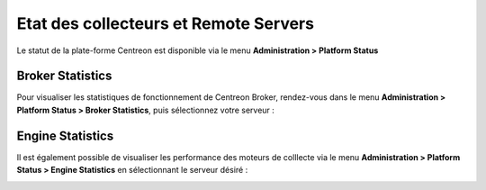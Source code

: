 ======================================
Etat des collecteurs et Remote Servers
======================================

Le statut de la plate-forme Centreon est disponible via le menu **Administration
> Platform Status**

*****************
Broker Statistics
*****************

Pour visualiser les statistiques de fonctionnement de Centreon Broker, rendez-vous
dans le menu **Administration > Platform Status > Broker Statistics**, puis
sélectionnez votre serveur :

.. image:: /_static/images/adminstration/pollersstats/03statsbroker.png
   :align: center

*****************
Engine Statistics
*****************

Il est également possible de visualiser les performance des moteurs de colllecte
via le menu **Administration > Platform Status > Engine Statistics** en sélectionnant
le serveur désiré :

.. image:: /_static/images/adminstration/pollersstats/03graphperf.png
   :align: center
